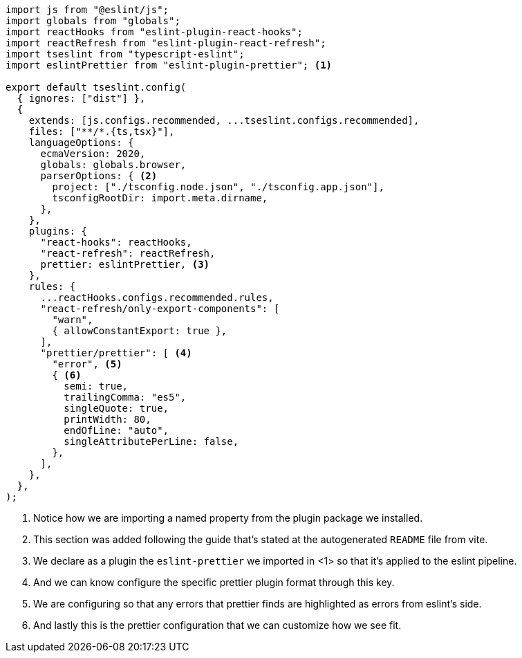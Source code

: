 [source, js]
----
import js from "@eslint/js";
import globals from "globals";
import reactHooks from "eslint-plugin-react-hooks";
import reactRefresh from "eslint-plugin-react-refresh";
import tseslint from "typescript-eslint";
import eslintPrettier from "eslint-plugin-prettier"; <1>

export default tseslint.config(
  { ignores: ["dist"] },
  {
    extends: [js.configs.recommended, ...tseslint.configs.recommended],
    files: ["**/*.{ts,tsx}"],
    languageOptions: {
      ecmaVersion: 2020,
      globals: globals.browser,
      parserOptions: { <2>
        project: ["./tsconfig.node.json", "./tsconfig.app.json"],
        tsconfigRootDir: import.meta.dirname,
      },
    },
    plugins: {
      "react-hooks": reactHooks,
      "react-refresh": reactRefresh,
      prettier: eslintPrettier, <3>
    },
    rules: {
      ...reactHooks.configs.recommended.rules,
      "react-refresh/only-export-components": [
        "warn",
        { allowConstantExport: true },
      ],
      "prettier/prettier": [ <4>
        "error", <5>
        { <6>
          semi: true,
          trailingComma: "es5",
          singleQuote: true,
          printWidth: 80,
          endOfLine: "auto",
          singleAttributePerLine: false,
        },
      ],
    },
  },
);

----
<1> Notice how we are importing a named property from the plugin package we installed.
<2> This section was added following the guide that's stated at the autogenerated `README` 
file from vite.
<3> We declare as a plugin the `eslint-prettier` we imported in <1> so that it's applied 
to the eslint pipeline.
<4> And we can know configure the specific prettier plugin format through this key.
<5> We are configuring so that any errors that prettier finds are highlighted as errors 
from eslint's side.
<6> And lastly this is the prettier configuration that we can customize how we see fit.